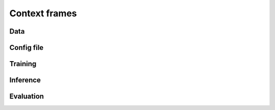 ######################
Context frames
######################

Data
============

Config file
============

Training
============

Inference
============

Evaluation
============
